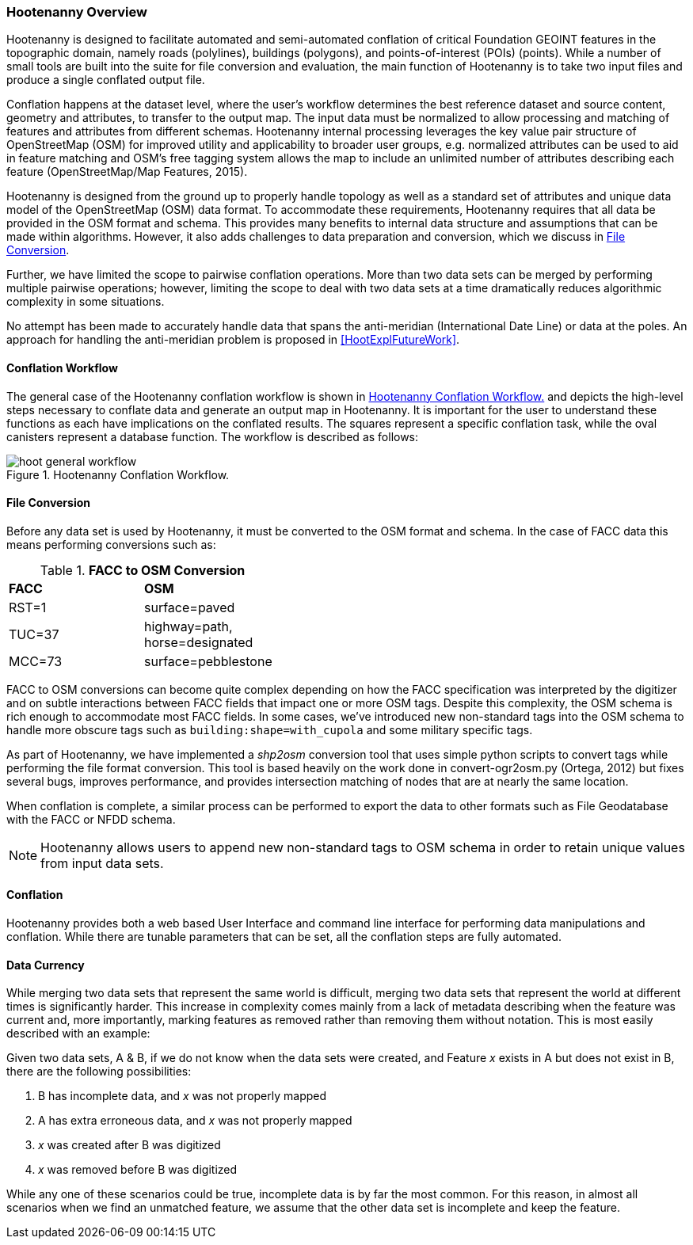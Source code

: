 
=== Hootenanny Overview

Hootenanny is designed to facilitate automated and semi-automated conflation of
critical Foundation GEOINT features in the topographic domain, namely roads (polylines),
buildings (polygons), and points-of-interest (POIs) (points). While a number of
small tools are built into the suite for file conversion and evaluation, the main
function of Hootenanny is to take two input files and produce a single conflated
output file.

Conflation happens at the dataset level, where the user’s workflow determines the
best reference dataset and source content, geometry and attributes, to transfer to
the output map. The input data must be normalized to allow processing and matching
of features and attributes from different schemas. Hootenanny internal processing
leverages the key value pair structure of OpenStreetMap (OSM) for improved utility
and applicability to broader user groups, e.g. normalized attributes can be used
to aid in feature matching and OSM’s free tagging system allows the map to include
an unlimited number of attributes describing each feature (OpenStreetMap/Map Features, 2015).

Hootenanny is designed from the ground up to properly handle topology as well as
a standard set of attributes and unique data model of the OpenStreetMap (OSM)
data format. To accommodate these requirements, Hootenanny requires that all
data be provided in the OSM format and schema. This provides many benefits to
internal data structure and assumptions that can be made within algorithms.
However, it also adds challenges to data preparation and conversion, which we
discuss in <<HootExplFileConversion>>.

Further, we have limited the scope to pairwise conflation operations. More than
two data sets can be merged by performing multiple pairwise operations; however,
limiting the scope to deal with two data sets at a time dramatically reduces
algorithmic complexity in some situations.

No attempt has been made to accurately handle data that spans the anti-meridian
(International Date Line) or data at the poles. An approach for handling the
anti-meridian problem is proposed in <<HootExplFutureWork>>.

[[HootConflationWorkflow]]
==== Conflation Workflow

The general case of the Hootenanny conflation workflow is shown in <<HootConflationWorkflowDiagram>>
and depicts the high-level steps necessary to conflate data and generate an output
map in Hootenanny. It is important for the user to understand these functions as
each have implications on the conflated results. The squares represent a specific
conflation task, while the oval canisters represent a database function. The
workflow is described as follows:

[[HootConflationWorkflowDiagram]]
.Hootenanny Conflation Workflow.
image::images/hoot_general_workflow.png[]

[[HootExplFileConversion]]
==== File Conversion

Before any data set is used by Hootenanny, it must be converted to the OSM
format and schema. In the case of FACC data this means performing conversions
such as:

.*FACC to OSM Conversion*
[width="40%"]
|======
| *FACC* | *OSM*
| RST=1 | surface=paved
| TUC=37 | highway=path, horse=designated
| MCC=73 | surface=pebblestone
|======

FACC to OSM conversions can become quite complex depending on how the FACC
specification was interpreted by the digitizer and on subtle interactions
between FACC fields that impact one or more OSM tags. Despite this complexity,
the OSM schema is rich enough to accommodate most FACC fields. In some cases,
we've introduced new non-standard tags into the OSM schema to handle more
obscure tags such as `building:shape=with_cupola` and some military specific
tags.

As part of Hootenanny, we have implemented a _shp2osm_ conversion tool that uses
simple python scripts to convert tags while performing the file format
conversion. This tool is based heavily on the work done in convert-ogr2osm.py (Ortega,
2012) but fixes several bugs, improves performance, and provides intersection
matching of nodes that are at nearly the same location.

When conflation is complete, a similar process can be performed to export the
data to other formats such as File Geodatabase with the FACC or NFDD schema.

NOTE: Hootenanny allows users to append new non-standard tags to OSM schema in
order to retain unique values from input data sets.

==== Conflation

Hootenanny provides both a web based User Interface and command line interface
for performing data manipulations and conflation. While there are tunable
parameters that can be set, all the conflation steps are fully automated.

[[ExplDataCurrency]]
==== Data Currency

While merging two data sets that represent the same world is difficult, merging
two data sets that represent the world at different times is significantly
harder. This increase in complexity comes mainly from a lack of metadata
describing when the feature was current and, more importantly, marking features
as removed rather than removing them without notation. This is most easily
described with an example:

Given two data sets, A & B, if we do not know when the data sets were created,
and Feature _x_ exists in A but does not exist in B, there are the following
possibilities:

1. B has incomplete data, and _x_ was not properly mapped
2. A has extra erroneous data, and _x_ was not properly mapped
3. _x_ was created after B was digitized
4. _x_ was removed before B was digitized

While any one of these scenarios could be true, incomplete data is by far the
most common. For this reason, in almost all scenarios when we find an unmatched
feature, we assume that the other data set is incomplete and keep the feature.


